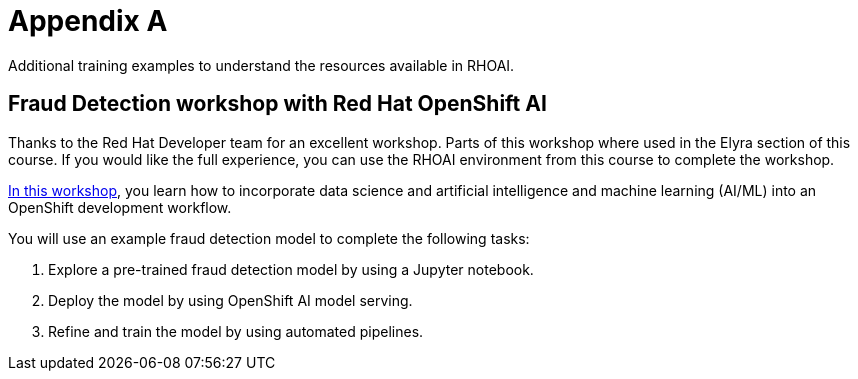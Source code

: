 = Appendix A

Additional training examples to understand the resources available in RHOAI. 

== Fraud Detection workshop with Red Hat OpenShift AI

Thanks to the Red Hat Developer team for an excellent workshop.  Parts of this workshop where used in the Elyra section of this course. If you would like the full experience, you can use the RHOAI environment from this course to complete the workshop.  

https://rh-aiservices-bu.github.io/fraud-detection/fraud-detection-workshop/index.html[In this workshop, window=_blank], you learn how to incorporate data science and artificial intelligence and machine learning (AI/ML) into an OpenShift development workflow.

You will use an example fraud detection model to complete the following tasks:

 . Explore a pre-trained fraud detection model by using a Jupyter notebook.

 . Deploy the model by using OpenShift AI model serving.

 . Refine and train the model by using automated pipelines.

